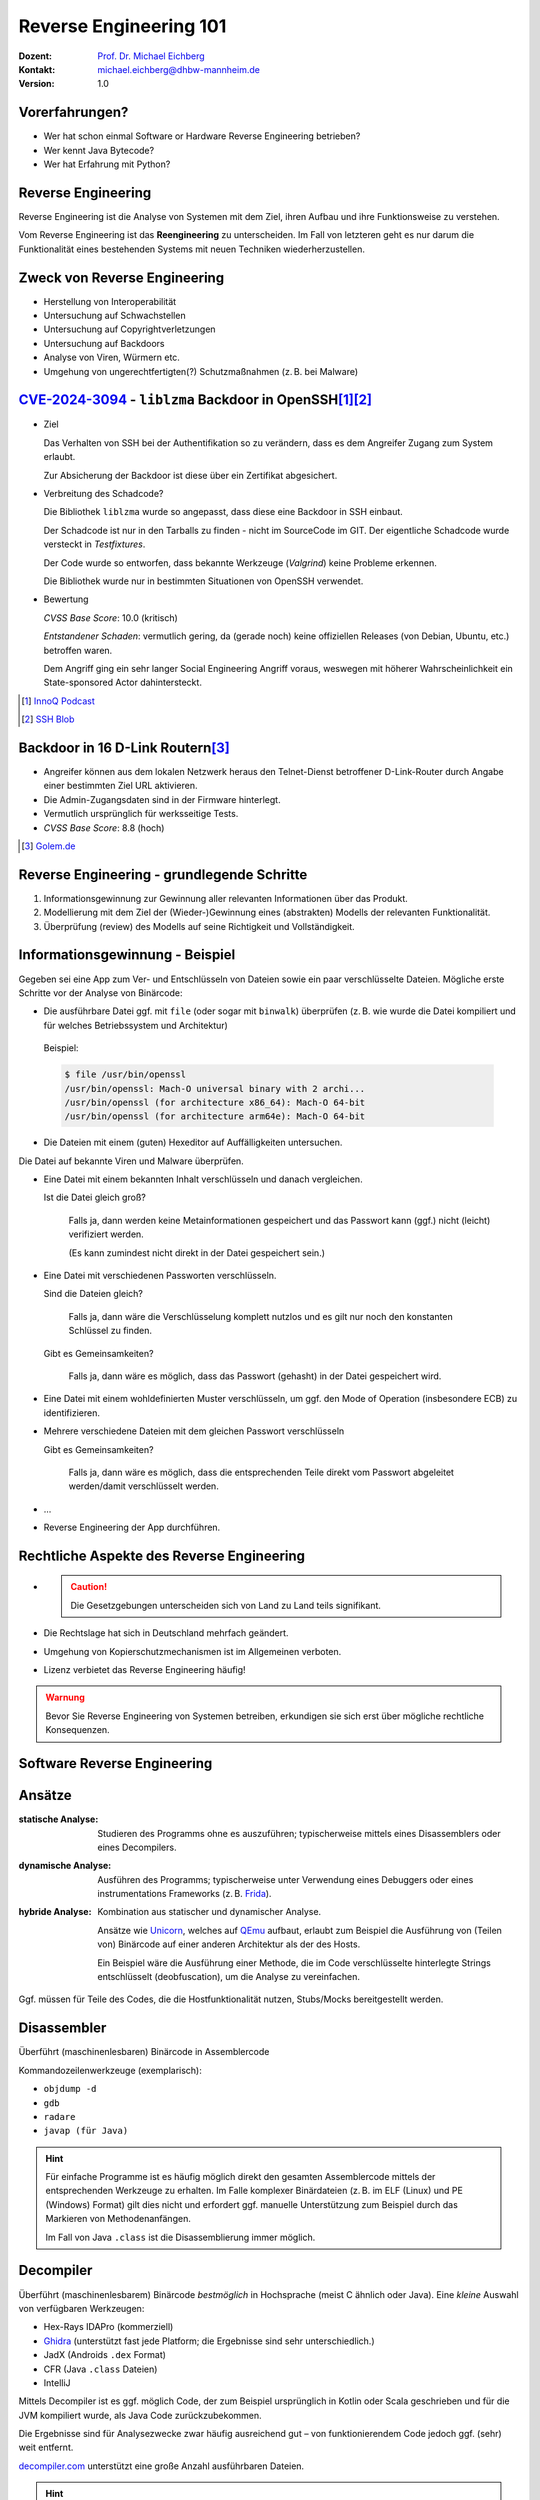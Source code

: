 .. meta:: 
    :author: Michael Eichberg
    :keywords: "IT Sicherheit", "Reverse Engineering"
    :description lang=de: Fortgeschrittene Angewandte IT Sicherheit
    :id: lecture-security-java_reverse_engineering
    :first-slide: last-viewed
    :exercises-master-password: WirklichSchwierig!    

.. |html-source| source::
    :prefix: https://delors.github.io/
    :suffix: .html
.. |pdf-source| source::
    :prefix: https://delors.github.io/
    :suffix: .html.pdf
.. |at| unicode:: 0x40

.. role:: incremental   
.. role:: eng
.. role:: ger
.. role:: red
.. role:: green
.. role:: the-blue
.. role:: minor
.. role:: ger-quote
.. role:: obsolete
.. role:: line-above

.. role:: raw-html(raw)
   :format: html


.. class:: text-logo organic-red

Reverse Engineering 101 
=====================================================

.. raw:: html

    <style>

        .dhbw-logo {
            width: 200px;
            height: 200px;
            position: relative;
            /*overflow: visible;*/

            perspective: 2500px;
            transform: rotateX(-30deg);
            transform-style: preserve-3d;

            .side {
                position: absolute;
                width: 98px;
                height: 98px;
                border-radius: 4px;
            }

            .left {
                background-color: rgba(226, 0, 26);
                transform: translateY(51px) translateX(0px) translateZ(2px);
            }

            .back {
                background-color: rgba(226, 0, 26);
                transform: translateY(51px) translateX(52px) rotateY(65deg) translateX(52px);
            }

            .front {
                background-color: rgba(51, 65, 73, 0.56);
                transform: translateY(51px) translateX(52px) rotateY(-115deg) translateZ(2px) translateX(52px);
            }

            .right {
                background-color: rgba(51, 65, 73, 0.56);
                transform: translateY(51px) translateX(102px) translateZ(-2px);
            }

            animation: 30s infinite alternate move-across;
        }
        
        @keyframes move-across {
            0% {
                transform: rotateX(0deg) rotateY(0deg) rotateZ(15deg) translate3d(-1500px,-800px,-100px) scale(4) ;
            }
            50%, 100% {
                transform: rotateX(-30deg) rotateY(360deg) translateX(425px) translateY(115px);
            }
        }

        .blur-it {
            position: absolute;
            width: 100%;
            height: 100%;

            display: flex;
            justify-content: center;
            align-items: center;

            animation: blur-it 30s infinite alternate;
        }

        @keyframes blur-it {
            0% {
                filter: blur(10px) opacity(0.1);
            }
            10% {
                filter: blur(0px) opacity(0.8);
            }
            50%, 100% {
                filter: blur(0px);
            }
        }

    </style>

    <div class="blur-it" style="mix-blend-mode: multiply;z-index:-1">
        <div class="dhbw-logo">
            <div class="side left"></div>
            <div class="side front"></div>
            <div class="side back"></div>
            <div class="side right"></div>
        </div>
    </div>

.. container::

    :Dozent: `Prof. Dr. Michael Eichberg <https://delors.github.io/cv/folien.de.rst.html>`__
    :Kontakt: michael.eichberg@dhbw-mannheim.de
    :Version: 1.0

.. supplemental::

  :Folien:
    - |html-source|
    - |pdf-source|
  
  :Fehler auf Folien melden:

    https://github.com/Delors/delors.github.io/issues



Vorerfahrungen?
-------------------

.. class:: incremental

- Wer hat schon einmal Software or Hardware Reverse Engineering betrieben?
- Wer kennt Java Bytecode?
- Wer hat Erfahrung mit Python?
  


Reverse Engineering
----------------------

Reverse Engineering ist die Analyse von Systemen mit dem Ziel, ihren Aufbau und ihre Funktionsweise zu verstehen.

.. incremental::  

    Typische Anwendungsfälle:

    .. class:: incremental

    - die Rekonstruktion (von Teilen) des Quellcodes von Programmen, die nur als Binärabbild vorliegen.
    - die Analyse von Kommunikationsprotokollen proprietärer Software 

.. container:: supplemental 

    Vom Reverse Engineering ist das **Reengineering** zu unterscheiden. Im Fall von letzteren geht es :ger-quote:`nur` darum die Funktionalität eines bestehenden Systems mit neuen Techniken wiederherzustellen.


Zweck von Reverse Engineering
--------------------------------

.. class:: incremental

- Herstellung von Interoperabilität 
- Untersuchung auf Schwachstellen
- Untersuchung auf Copyrightverletzungen
- Untersuchung auf Backdoors
- Analyse von Viren, Würmern etc.
- Umgehung von ungerechtfertigten(?) Schutzmaßnahmen (z. B. bei Malware)



.. class:: smaller-slide-title

`CVE-2024-3094 <https://nvd.nist.gov/vuln/detail/CVE-2024-3094>`__ - ``liblzma`` Backdoor in OpenSSH\ [#]_\ [#]_
-------------------------------------------------------------------------------------------------------------------------------------------------

.. class:: incremental columns far-far-smaller

- Ziel
  
  Das Verhalten von SSH bei der Authentifikation so zu verändern, dass es dem Angreifer Zugang zum System erlaubt. 
  
  Zur Absicherung der Backdoor ist diese über ein Zertifikat abgesichert.
 
- Verbreitung des Schadcode?

  Die Bibliothek ``liblzma`` wurde so angepasst, dass diese eine Backdoor in SSH einbaut.

  Der Schadcode ist nur in den Tarballs zu finden - nicht im SourceCode im GIT. Der eigentliche Schadcode wurde versteckt in *Testfixtures*.

  Der Code wurde so entworfen, dass bekannte Werkzeuge (*Valgrind*) keine Probleme erkennen.

  Die Bibliothek wurde nur in bestimmten Situationen von OpenSSH verwendet.
- Bewertung
    
  *CVSS Base Score*: 10.0 (kritisch)

  *Entstandener Schaden*: vermutlich gering, da (gerade noch) keine offiziellen Releases (von Debian, Ubuntu, etc.) betroffen waren.

  Dem Angriff ging ein sehr langer Social Engineering Angriff voraus, weswegen mit höherer Wahrscheinlichkeit ein :ger-quote:`State-sponsored Actor` dahintersteckt.


.. [#] `InnoQ  Podcast <https://www.innoq.com/de/podcast/030-xz-open-ssh-backdoor/transcript/>`__
.. [#] `SSH Blob <https://www.ssh.com/blog/a-recap-of-the-openssh-and-xz-liblzma-incident#:~:text=The%20harsh%20fact%20is%20that,by%20one%20of%20its%20maintainers>`__



Backdoor in 16 D-Link Routern\ [#]_
--------------------------------------

- Angreifer können aus dem lokalen Netzwerk heraus den Telnet-Dienst betroffener D-Link-Router durch Angabe einer bestimmten Ziel URL aktivieren.
- Die Admin-Zugangsdaten sind in der Firmware hinterlegt.
- Vermutlich ursprünglich für werksseitige Tests.
- *CVSS Base Score*: 8.8 (hoch)


.. [#] `Golem.de <https://www.golem.de/news/d-link-versteckte-backdoor-in-16-routermodellen-entdeckt-2406-186277.html>`__



Reverse Engineering - grundlegende Schritte
---------------------------------------------

.. class:: incremental dhbw 

1. Informationsgewinnung zur Gewinnung aller relevanten Informationen über das Produkt.
2. Modellierung mit dem Ziel der (Wieder-)Gewinnung eines (abstrakten) Modells der relevanten Funktionalität.
3. Überprüfung (:eng:`review`) des Modells auf seine Richtigkeit und Vollständigkeit.


Informationsgewinnung - Beispiel
----------------------------------

Gegeben sei eine App zum Ver- und Entschlüsseln von Dateien sowie ein paar verschlüsselte Dateien. Mögliche erste Schritte vor der Analyse von Binärcode:

.. container:: stack

    .. container:: layer incremental
    
       - Die ausführbare Datei ggf. mit ``file`` (oder sogar mit ``binwalk``) überprüfen (z. B. wie wurde die Datei kompiliert und für welches Betriebssystem und Architektur)
    
        Beispiel:

        .. code:: bash
        
            $ file /usr/bin/openssl
            /usr/bin/openssl: Mach-O universal binary with 2 archi...
            /usr/bin/openssl (for architecture x86_64):	Mach-O 64-bit
            /usr/bin/openssl (for architecture arm64e):	Mach-O 64-bit

    .. container:: layer incremental

       - Die Dateien mit einem (guten) Hexeditor auf Auffälligkeiten untersuchen.

         .. image:: pictures/hexeditor.png 
            :alt: Hexeditor mit Dateninterpretation
            :align: center
            :height: 600px

    .. container:: layer incremental warning

        Die Datei auf bekannte Viren und Malware überprüfen.

    .. container:: layer incremental
    
      - Eine Datei mit einem bekannten Inhalt verschlüsseln und danach vergleichen.
  
        Ist die Datei gleich groß? 
  
           Falls ja, dann werden keine Metainformationen gespeichert und das Passwort kann (ggf.) nicht (leicht) verifiziert werden. 
           
           (Es kann zumindest nicht direkt in der Datei gespeichert sein.)

    .. container:: layer incremental

      - Eine Datei mit verschiedenen Passworten verschlüsseln.

        Sind die Dateien gleich? 

           Falls ja, dann wäre die Verschlüsselung komplett nutzlos und es gilt nur noch den konstanten Schlüssel zu finden.
 
        Gibt es Gemeinsamkeiten? 
   
           Falls ja, dann wäre es möglich, dass das Passwort (gehasht) in der Datei gespeichert wird.

    .. container:: layer incremental

       - Eine Datei mit einem wohldefinierten Muster verschlüsseln, um ggf. den :ger-quote:`Mode of Operation` (insbesondere ECB) zu identifizieren.

    .. container:: layer incremental

       - Mehrere verschiedene Dateien mit dem gleichen Passwort verschlüsseln

         Gibt es Gemeinsamkeiten? 
         
           Falls ja, dann wäre es möglich, dass die entsprechenden Teile direkt vom Passwort abgeleitet werden/damit verschlüsselt werden.
  
    .. container:: layer incremental

       - ...
  
    .. container:: layer incremental

       - Reverse Engineering der App durchführen.


Rechtliche Aspekte des Reverse Engineering
-------------------------------------------

.. class:: incremental

- \
  
  .. caution::
    
    Die Gesetzgebungen unterscheiden sich von Land zu Land teils signifikant.

- Die Rechtslage hat sich in Deutschland mehrfach geändert.
- Umgehung von Kopierschutzmechanismen ist im Allgemeinen verboten.
- Lizenz verbietet das Reverse Engineering häufig!

.. admonition:: Warnung
    :class: incremental warning 
    
    Bevor Sie Reverse Engineering von Systemen betreiben, erkundigen sie sich erst über mögliche rechtliche Konsequenzen.


.. class:: new-section transition-scale

Software Reverse Engineering
--------------------------------

Ansätze
-----------

.. container:: scrollable

    :statische Analyse: Studieren des Programms ohne es auszuführen; typischerweise mittels eines Disassemblers oder eines Decompilers.

    .. class:: incremental 

    :dynamische Analyse: Ausführen des Programms; typischerweise unter Verwendung eines Debuggers oder eines instrumentations Frameworks (z. B. `Frida <https://frida.re>`__).

    .. class:: incremental 

    :hybride Analyse: Kombination aus statischer und dynamischer Analyse.

        Ansätze wie `Unicorn <https://www.unicorn-engine.org>`__, welches auf `QEmu <https://www.qemu.org>`__ aufbaut, erlaubt zum Beispiel die Ausführung von (Teilen von) Binärcode auf einer anderen Architektur als der des Hosts.
        
        Ein Beispiel wäre die Ausführung einer Methode, die im Code verschlüsselte hinterlegte Strings entschlüsselt (:eng:`deobfuscation`), um die Analyse zu vereinfachen.

    .. container:: incremental 

        Ggf. müssen für Teile des Codes, die die Hostfunktionalität nutzen, Stubs/Mocks bereitgestellt werden.


Disassembler
-------------

Überführt (maschinenlesbaren) Binärcode in Assemblercode

Kommandozeilenwerkzeuge (exemplarisch):

- ``objdump -d``
- ``gdb``
- ``radare``
- ``javap (für Java)``

.. hint::
    :class: incremental small

    Für einfache Programme ist es häufig möglich direkt den gesamten Assemblercode mittels der entsprechenden Werkzeuge zu erhalten. Im Falle komplexer Binärdateien (z. B. im ELF (Linux) und PE (Windows) Format) gilt dies nicht und erfordert ggf. manuelle Unterstützung zum Beispiel durch das Markieren von Methodenanfängen. 
    
    Im Fall von Java ``.class`` ist die Disassemblierung immer möglich. 


Decompiler
-------------

Überführt (maschinenlesbarem) Binärcode *bestmöglich* in Hochsprache (meist C ähnlich oder Java). Eine *kleine* Auswahl von verfügbaren Werkzeugen:

- Hex-Rays IDAPro (kommerziell)
- `Ghidra <https://ghidra-sre.org/>`__ (unterstützt fast jede Platform; die Ergebnisse sind sehr unterschiedlich.)
- JadX (Androids ``.dex`` Format)
- CFR (Java ``.class`` Dateien)
- IntelliJ

.. container:: supplemental 

    Mittels Decompiler ist es ggf. möglich Code, der zum Beispiel ursprünglich in Kotlin oder Scala geschrieben und für die JVM kompiliert wurde, als Java Code zurückzubekommen. 
    
    Die Ergebnisse sind für Analysezwecke zwar häufig ausreichend gut – von funktionierendem Code jedoch ggf. (sehr) weit entfernt.

    `decompiler.com <https://decompiler.com>`__ unterstützt eine große Anzahl ausführbaren Dateien.

.. hint::
    :class: incremental small

    Decompiler sind generell sehr hilfreich, aber gleichzeitig auch sehr fehlerbehaftet. Vieles, dass im Binärcode möglich ist, hat auf der Ebene des Sourcecodes keine Entsprechung. 
    
    Zum Beispiel unterstützt Java Bytecode beliebige Sprünge. Solche Code wird aber durch normale Programme, die z. B. in Java, Kotlin, Scala oder Clojure geschrieben wurden, nicht erzeugt. Decompiler kommen mit solchem Code in der Regel nicht (gut) zurecht.



cfr Decompiler
---------------

.. image:: pictures/cfr.png 
    :alt: The CFR Decompiler (Java)
    :align: center
    :height: 1050px



JD Decompiler
---------------

.. container:: two-columns 

    .. container:: column no-separator
    
        .. image:: pictures/jd.png 
            :alt: The JD Decompiler (Java)
            :width: 875px

    .. container:: column no-separator incremental small
    
        .. figure:: pictures/jd-excerpt.png 
            :class: picture
            :width: 875px

            Beispiel fehlgeschlagener Dekompilierung


JDec Decompiler
---------------

.. image:: pictures/jdec.png 
    :alt: The JDec Decompiler (Java)
    :align: center
    :height: 1050px



Debugger
-----------

Dient der schrittweisen Ausführung des zu analysierenden Codes oder Hardware; ermöglichen zum Beispiel Speicherinspektion und Manipulation.

- gdb
- lldb
- x64dbg (Windows, Open-Source)
- jdb (Java Debugger)

.. container:: supplemental 

    .. rubric:: Hardware Debugger
    
    Für das Debuggen von Hardware gibt es entsprechende Werkzeuge, z. B.
    `Lauterbach Hardware Debugger <https://www.lauterbach.com>`__ (kommerziell und sehr teuer).

    Mittels solcher Werkzeuge ist es möglich die Ausführung von Hardware Schritt für Schritt (:eng:`single step mode``) zu verfolgen und den Zustand der Hardware (Speicher und Register) zu inspizieren. Dies erfordert jedoch häufig eine JTAG Schnittstelle oder etwas vergleichbares.


.. class:: new-section transition-fade

Erschwerung des Reverse Engineering
------------------------------------


Obfuscation (:ger:`Verschleierung`)
------------------------------------

.. class:: incremental scrollable

- Techniken, die dazu dienen das Reverse Engineering zu erschweren.
- Häufig eingesetzt ...

  .. class:: incremental 

  -  von Malware
  -  Adware (im Kontext von Android ein häufig beobachtetes Phänomen)
  -  zum Schutz geistigen Eigentums
  -  für DRM / Durchsetzung von Kopierrechten
  -  zur Prävention von :ger-quote:`Cheating` (insbesondere im Umfeld von Online Games)
  -  Wenn das Programm als Source Code vertrieben wird bzw. vertrieben werden muss (JavaScript)

- Arbeiten auf Quellcode oder Maschinencode Ebene
- Grenze zwischen *Code Minimization*, *Code Optimization* und *Code Obfuscation* ist fließend.
- Mögliche Werkzeuge (ohne Wertung der Qualität/Effektivität):
  
  - [Java] Proguard / Dexguard
  - [C/C++] `Star Force <https://www.star-force.com/products/starforce-crypto/>`__ 

.. container:: supplemental 

    Gerade im Umfeld von klassischen *Binaries* für Windows, Mac und Linux erhöhen Compiler Optimierungen, z. B. von C/C++ und Rust Compilern (``-O2 / -O3``), bereits den Aufwand, der notwendig ist den Code zu verstehen, erheblich.

    .. hint::

        Einen ambitionierten und entsprechend ausgestatteten Angreifer wird **Code Obfuscation** bremsen, aber sicher nicht vollständig ausbremsen und das Vorhaben verteilen.


Obfuscation - Techniken (Auszug)
------------------------------------

.. class:: scrollable incremental

- :minor:`entfernen aller Debug-Informationen`
- Das Kürzen aller möglichen Namen (insbesondere Methoden und Klassennamen).
- Das Verschleiern von Konstanten durch den Einsatz vermeintlich komplexer Berechnungen zu deren Initialisierung.

    .. code:: java
        
        ~(((int)Math.PI) ^ Integer.MAX_VALUE >> 16)+Short.MAX_VALUE

    .. class:: incremental
        
        .. code:: java
        
            = 2

- Die Verwendung von Unicode Codepoints für Strings oder die Verschleierung von Strings mittels `rot13 <https://cryptii.com/pipes/rot13-decoder>`__ Verschlüsselung.
  
  .. code:: C
    
     /* ??? */ printf("\x48""e\154l\x6F"" \127o\x72""l\144!");

  .. class:: incremental

    .. code:: C
    
        /*  =  */ printf("Hello World!");

- Das Umstellen von Instruktionen, um das Dekompilieren zu erschweren.
- Das Hinzufügen von totem Code.

- Den relevanten Teil der Anwendung komprimieren und verschlüsseln und erst bei Verwendung entpacken und entschlüsseln.
- ...

.. container:: supplemental 

   Obfuscation auf Source Code Ebene: 
   `International Obfuscated C Code Contest <https://www.ioccc.org/>`__

   **Umstellen von Instruktionen**
    
   Das Umstellen von Instruktionen erschwert die Analyse, da viele Werkzeuge zum Dekompilieren auf die Erkennung von bestimmten Mustern im Code angewiesen sind und ansonsten nur sehr generischen (Spagetti Code) oder gar unsinnigen Code zurückgeben.

   **Verschleierung von Strings**

   Das Verschleiern von Strings kann insbesondere das Reversen von Binärcode erschweren, da ein Angreifer häufig :ger-quote:`nur` an einer ganz bestimmten Funktionalität interessiert ist und dann Strings ggf. einen sehr guten Einstiegspunkt für die weitergehende Analyse bieten. 
   
   Stellen Sie sich eine komplexe Java Anwendung vor, in der alle Namen von Klassen, Methoden und Attributen durch einzelne oder kurze Sequenzen von Buchstaben ersetzt wurden und sie suchen danach wie von der Anwendung Passworte verarbeitet werden. Handelt es sich um eine GUI Anwendung, dann wäre zum Beispiel die Suche nach Text, der in den Dialogen vorkommt (z. B. ``"Password"``) z. B. ein sehr guter Einstiegspunkt.


.. class:: new-section transition-fade

Eine sehr kurz Einführung in Java Bytecode
-----------------------------------------------

Die Java Virtual Machine
------------------------------------------------- 

.. class:: incremental

- **Java Bytecode** ist die Sprache, in der Java (oder Scala, Kotlin, ...) Programme auf der Java Virtual Machine (JVM) [#]_ ausgeführt werden.
- :minor:`In den meisten Fällen arbeiten Java Decompiler so gut, dass ein tiefgehendes Verständnis von Java Bytecode selten notwendig ist.`
- Java Bytecode kann — muss aber nicht — interpretiert werden. (Z. B. können :ger-quote:`virtuelle Methodenaufrufe` in Java schneller sein als in C++.)


.. [#] `Java Bytecode Spezifikation <https://docs.oracle.com/javase/specs/jvms/se21/html/index.html>`__


Java Bytecode - stackbasierte virtuelle Maschine
------------------------------------------------- 

.. container:: smaller

   Die JVM ist eine stackbasierte virtuelle Maschine. 
   
   Die getypten Operanden eines Befehls werden auf einem Stack abgelegt und die Operationen arbeiten auf den obersten Elementen des Stacks. Jeder Thread hat seinen eigenen Stack.
   
        .. container:: two-columns footnotesize incremental
    
            .. container:: column 
        
                .. rubric:: Instruktionen

                .. code:: java

                    nop
                    bipush 100               → int

                    bipush  50               → int


                    iadd        ← 2 ⨉ int    → int


            
            .. container:: column incremental
                
                .. rubric:: Veränderung des Stacks

                .. code:: java

                    └─────┘
                    │ 100 │
                    └─────┘
                    │  50 │
                    │ 100 │
                    └─────┘
                    │ 150 │
                    └─────┘

.. supplemental::

    Eine Methode muss einen Stack begrenzter Höhe aufweisen. Code, für den die Stackhöhe nicht berechenbar ist, wird vom Compiler abgelehnt. (Zum Beispiel ein ``bipush`` in einer Endlosschleife.)
    Die benötigte Höhe des Stacks wird vom Compiler berechnet und von der JVM überprüft. 



Java Bytecode - Methodenaufrufe und lokale Variablen
---------------------------------------------------------

.. class:: incremental

- Die Java Virtual Machine verwendet lokale Variablen zur Übergabe von Parametern beim Methodenaufruf. 
- Beim Aufruf von *Klassenmethoden* (``static``) werden alle Parameter in aufeinanderfolgenden lokalen Variablen übergeben, beginnend mit der lokalen Variable 0. 
  D. h. in der aufrufenden Methode werden die Parameter vom Stack geholt und in lokalen Variablen gespeichert.
- Beim Aufruf von *Instanzmethoden* wird die lokale Variable 0 dazu verwendet, um die Referenz (``this``) auf das Objekt zu übergeben, auf dem die Instanzmethode aufgerufen wird. 
  Anschließend werden alle Parameter in aufeinanderfolgenden lokalen Variablen übergeben, beginnend mit der lokalen Variable 1.

.. supplemental::

    Die Anzahl der benötigten lokalen Variablen wird vom Compiler berechnet und von der JVM überprüft. 


.. class:: small

Beispiel: *Default Constructor* In Java Bytecode
-------------------------------------------------

Ein *Constructor* welcher keine expliziten Parameter hat und nur den super Konstruktor aufruft.

.. code:: java

    // Method descriptor ()V
    // Stack: 1, Locals: 1
    public Main();
        0  aload_0 [this]
        1  invokespecial java.lang.Object()
        4  return

Die Zeilennummern und die Informationen über die lokalen Variablen ist optional und wird nur für Debugging Zwecke benötigt.

.. code:: java
    
      Line numbers:         [pc: 0, line: 9]
      Local variable table: [pc: 0, pc: 5]  local: this 
                                            index: 0 
                                            type:  de.dhbw.simplesecurepp.Main

.. container:: supplemental 

    Es gibt weitere Metainformationen, die :ger-quote:`nur` für Debugging-Zwecke benötigt werden, z. B. Informationen über die ursprünglich Quelle des Codes oder die sogenannte "Local Variable Type Table" in Hinblick auf generische Typinformationen. Solche Informationen werden häufig vor Auslieferung entfernt bzw. nicht hineinkompiliert. 


Beispiel: Aufruf einer komplexeren Methode
-------------------------------------------

.. code:: java
    :class: small
        
    // Method descriptor ([Ljava/lang/String;)V
    // Stack: 5, Locals: 8
    public static void main(java.lang.String[] args) throws ...;
        0  aload_0 [args]
        1  arraylength
        2  iconst_2
        3  if_icmpeq 74                // integer comparison for equality
        6  getstatic java.lang.System.err : java.io.PrintStream 
        9  ldc <String "SimpleSecure++">
        11  invokevirtual java.io.PrintStream.println(java.lang.String) : void 
        ...



.. class:: new-section transition-scale

Verschlüsselung von Daten
----------------------------------------------


Alternativen zur Speicherung von Passwörtern
---------------------------------------------

In einigen Anwendungsgebieten ist es möglich auf das explizite Speichern von Passwörtern ganz zu verzichten\ [*]_. 

.. container:: incremental 

    Stattdessen wird z. B. einfach versucht das Ziel zu entschlüsseln und danach evaluiert ob das Passwort (vermutlich) das Richtige war. 

.. container:: incremental 

    Kann darauf verzichtet werden zu überprüfen ob das Passwort korrekt war, dann sind keine Metainformationen notwendig und die verschlüsselte Datei kann genau so groß sein wie die unverschlüsselte Datei.

.. [*] Bei einer Verschlüsselung mit OpenSSL wird das Passwort nicht gespeichert.



Schematische Darstellung der Verschlüsselung von Containern (z. B. Veracrypt)
-------------------------------------------------------------------------------


.. image:: graffles/verschluesselung_von_veracrypt.svg
    :alt: Schematische Darstellung von Containern.
    :align: center
    :width: 1800px



Generische Dateiverschlüsselung ohne explizite Speicherung des Passworts
-------------------------------------------------------------------------



.. image:: graffles/generische_dateiverschluesselung.svg
    :alt: Beispiehafte Verschlüsselung von Containern.
    :align: center
    :width: 1800px




.. class:: center-child-elements no-title

Fokussiert bleiben!
--------------------------------------

.. important:: 
    :class: warning incremental
   
    Bleibe fokussiert! 

    Analysiere nur was notwendig ist.


.. class:: integrated-exercise organic-red center-child-elements

Live Demo - Reversing SimpleSecure++
--------------------------------------




.. class:: integrated-exercise

Reverse Engineering Übung
--------------------------------------

.. rubric:: Gegeben

:Programm: `Secure++ <./exercise/securepp/securepp-0.0.1.jar>`__
:Datei: `Poem.enc <./exercise/securepp/Poem.enc>`__

.. rubric:: Exemplarische Verwendung zum Verschlüsseln

.. code:: bash
    :class: far-smaller copy-to-clipboard

    java -jar securepp-0.0.1.jar de.dhbw.securepp.Main \
        -p 'VielleichtIstEsRichtig-vielleichtAuchNICHT...' \
        -in Poem.txt -out Poem.enc

.. rubric:: Aufgabe

.. exercise::

    Entschlüsseln Sie die Datei Poem.enc, die mit dem Program Secure++ verschlüsselt wurde.

    .. solution::
        :pwd: 5ZeilenInPython;

        Das Problem von Secure++ ist, dass der DEK unabhängig vom Passwort ist. Wir benötigen nur den Nonce aus der Datei und die Konstante "DEK", um die Datei zu entschlüsseln.

        Der folgende Python-Code entschlüsselt Dateien, die mit Secure++ verschlüsselt wurden.

        .. code:: python
            :class: copy-to-clipboard

            #!/usr/local/bin/python3

            # Format:
            # [32] Salt (for KEK)
            # [44] Encrypted and Encoded DEK
            # [16] Checksum
            # [16] Nonce for CTR
            # [...] Encrypted Data

            from Crypto.Cipher import AES
            from Crypto.Util import Counter
            from binascii import hexlify

            dek = bytes([ 0x43, 0xE7, 0x14, 0x67, 0xF9, 0x86, 0xDE, 0xEA, 0xAA,
                          0x4E, 0x5F, 0x88, 0xDE, 0x89, 0x15, 0xD7, 0x91, 0x00, 
                          0x3D, 0x32, 0x0A, 0xE1, 0x2D, 0x19, 0x25, 0x20, 0x5B, 
                          0x92, 0xA9, 0xB1, 0x84, 0xED ])

            with open("demo/Poem.enc","rb") as f:
                f.seek(0x5c)
                nonce = f.read(16)[:8]
                encryptedData = f.read()
                aes = AES.new(dek,AES.MODE_CTR,nonce=nonce)
                print(aes.decrypt(encryptedData))


